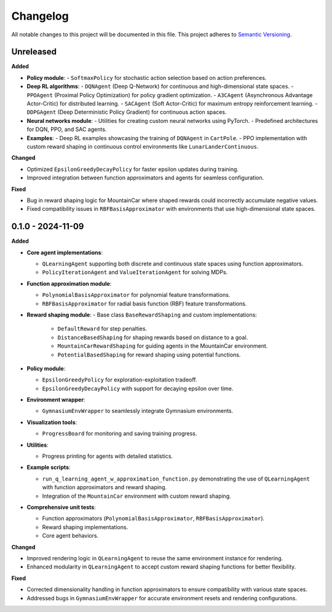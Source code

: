 Changelog
=========

All notable changes to this project will be documented in this file. This project adheres to `Semantic Versioning <https://semver.org/>`_.

Unreleased
-----------

**Added**

- **Policy module**:
  - ``SoftmaxPolicy`` for stochastic action selection based on action preferences.
- **Deep RL algorithms**:
  - ``DQNAgent`` (Deep Q-Network) for continuous and high-dimensional state spaces.
  - ``PPOAgent`` (Proximal Policy Optimization) for policy gradient optimization.
  - ``A3CAgent`` (Asynchronous Advantage Actor-Critic) for distributed learning.
  - ``SACAgent`` (Soft Actor-Critic) for maximum entropy reinforcement learning.
  - ``DDPGAgent`` (Deep Deterministic Policy Gradient) for continuous action spaces.
- **Neural networks module**:
  - Utilities for creating custom neural networks using PyTorch.
  - Predefined architectures for DQN, PPO, and SAC agents.
- **Examples**:
  - Deep RL examples showcasing the training of ``DQNAgent`` in ``CartPole``.
  - PPO implementation with custom reward shaping in continuous control environments like ``LunarLanderContinuous``.

**Changed**

- Optimized ``EpsilonGreedyDecayPolicy`` for faster epsilon updates during training.
- Improved integration between function approximators and agents for seamless configuration.

**Fixed**

- Bug in reward shaping logic for MountainCar where shaped rewards could incorrectly accumulate negative values.
- Fixed compatibility issues in ``RBFBasisApproximator`` with environments that use high-dimensional state spaces.

0.1.0 - 2024-11-09
-------------------

**Added**

- **Core agent implementations**:
  
  - ``QLearningAgent`` supporting both discrete and continuous state spaces using function approximators.
  - ``PolicyIterationAgent`` and ``ValueIterationAgent`` for solving MDPs.
- **Function approximation module**:
  
  - ``PolynomialBasisApproximator`` for polynomial feature transformations.
  - ``RBFBasisApproximator`` for radial basis function (RBF) feature transformations.
- **Reward shaping module**:
  - Base class ``BaseRewardShaping`` and custom implementations:

    - ``DefaultReward`` for step penalties.
    - ``DistanceBasedShaping`` for shaping rewards based on distance to a goal.
    - ``MountainCarRewardShaping`` for guiding agents in the MountainCar environment.
    - ``PotentialBasedShaping`` for reward shaping using potential functions.
- **Policy module**:

  - ``EpsilonGreedyPolicy`` for exploration-exploitation tradeoff.
  - ``EpsilonGreedyDecayPolicy`` with support for decaying epsilon over time.
- **Environment wrapper**:
  
  - ``GymnasiumEnvWrapper`` to seamlessly integrate Gymnasium environments.
- **Visualization tools**:
  
  - ``ProgressBoard`` for monitoring and saving training progress.
- **Utilities**:
  
  - Progress printing for agents with detailed statistics.
- **Example scripts**:
  
  - ``run_q_learning_agent_w_approximation_function.py`` demonstrating the use of ``QLearningAgent`` with function approximators and reward shaping.
  
  - Integration of the ``MountainCar`` environment with custom reward shaping.
- **Comprehensive unit tests**:
  
  - Function approximators (``PolynomialBasisApproximator``, ``RBFBasisApproximator``).
  - Reward shaping implementations.
  - Core agent behaviors.

**Changed**

- Improved rendering logic in ``QLearningAgent`` to reuse the same environment instance for rendering.
- Enhanced modularity in ``QLearningAgent`` to accept custom reward shaping functions for better flexibility.

**Fixed**

- Corrected dimensionality handling in function approximators to ensure compatibility with various state spaces.
- Addressed bugs in ``GymnasiumEnvWrapper`` for accurate environment resets and rendering configurations.
